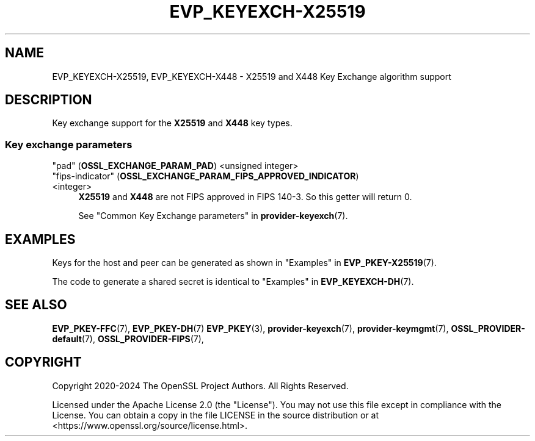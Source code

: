 .\" -*- mode: troff; coding: utf-8 -*-
.\" Automatically generated by Pod::Man 5.0102 (Pod::Simple 3.45)
.\"
.\" Standard preamble:
.\" ========================================================================
.de Sp \" Vertical space (when we can't use .PP)
.if t .sp .5v
.if n .sp
..
.de Vb \" Begin verbatim text
.ft CW
.nf
.ne \\$1
..
.de Ve \" End verbatim text
.ft R
.fi
..
.\" \*(C` and \*(C' are quotes in nroff, nothing in troff, for use with C<>.
.ie n \{\
.    ds C` ""
.    ds C' ""
'br\}
.el\{\
.    ds C`
.    ds C'
'br\}
.\"
.\" Escape single quotes in literal strings from groff's Unicode transform.
.ie \n(.g .ds Aq \(aq
.el       .ds Aq '
.\"
.\" If the F register is >0, we'll generate index entries on stderr for
.\" titles (.TH), headers (.SH), subsections (.SS), items (.Ip), and index
.\" entries marked with X<> in POD.  Of course, you'll have to process the
.\" output yourself in some meaningful fashion.
.\"
.\" Avoid warning from groff about undefined register 'F'.
.de IX
..
.nr rF 0
.if \n(.g .if rF .nr rF 1
.if (\n(rF:(\n(.g==0)) \{\
.    if \nF \{\
.        de IX
.        tm Index:\\$1\t\\n%\t"\\$2"
..
.        if !\nF==2 \{\
.            nr % 0
.            nr F 2
.        \}
.    \}
.\}
.rr rF
.\" ========================================================================
.\"
.IX Title "EVP_KEYEXCH-X25519 7ossl"
.TH EVP_KEYEXCH-X25519 7ossl 2025-02-11 3.4.1 OpenSSL
.\" For nroff, turn off justification.  Always turn off hyphenation; it makes
.\" way too many mistakes in technical documents.
.if n .ad l
.nh
.SH NAME
EVP_KEYEXCH\-X25519,
EVP_KEYEXCH\-X448
\&\- X25519 and X448 Key Exchange algorithm support
.SH DESCRIPTION
.IX Header "DESCRIPTION"
Key exchange support for the \fBX25519\fR and \fBX448\fR key types.
.SS "Key exchange parameters"
.IX Subsection "Key exchange parameters"
.IP """pad"" (\fBOSSL_EXCHANGE_PARAM_PAD\fR) <unsigned integer>" 4
.IX Item """pad"" (OSSL_EXCHANGE_PARAM_PAD) <unsigned integer>"
.PD 0
.IP """fips-indicator"" (\fBOSSL_EXCHANGE_PARAM_FIPS_APPROVED_INDICATOR\fR) <integer>" 4
.IX Item """fips-indicator"" (OSSL_EXCHANGE_PARAM_FIPS_APPROVED_INDICATOR) <integer>"
.PD
\&\fBX25519\fR and \fBX448\fR are not FIPS approved in FIPS 140\-3.
So this getter will return 0.
.Sp
See "Common Key Exchange parameters" in \fBprovider\-keyexch\fR\|(7).
.SH EXAMPLES
.IX Header "EXAMPLES"
Keys for the host and peer can be generated as shown in
"Examples" in \fBEVP_PKEY\-X25519\fR\|(7).
.PP
The code to generate a shared secret is identical to
"Examples" in \fBEVP_KEYEXCH\-DH\fR\|(7).
.SH "SEE ALSO"
.IX Header "SEE ALSO"
\&\fBEVP_PKEY\-FFC\fR\|(7),
\&\fBEVP_PKEY\-DH\fR\|(7)
\&\fBEVP_PKEY\fR\|(3),
\&\fBprovider\-keyexch\fR\|(7),
\&\fBprovider\-keymgmt\fR\|(7),
\&\fBOSSL_PROVIDER\-default\fR\|(7),
\&\fBOSSL_PROVIDER\-FIPS\fR\|(7),
.SH COPYRIGHT
.IX Header "COPYRIGHT"
Copyright 2020\-2024 The OpenSSL Project Authors. All Rights Reserved.
.PP
Licensed under the Apache License 2.0 (the "License").  You may not use
this file except in compliance with the License.  You can obtain a copy
in the file LICENSE in the source distribution or at
<https://www.openssl.org/source/license.html>.
